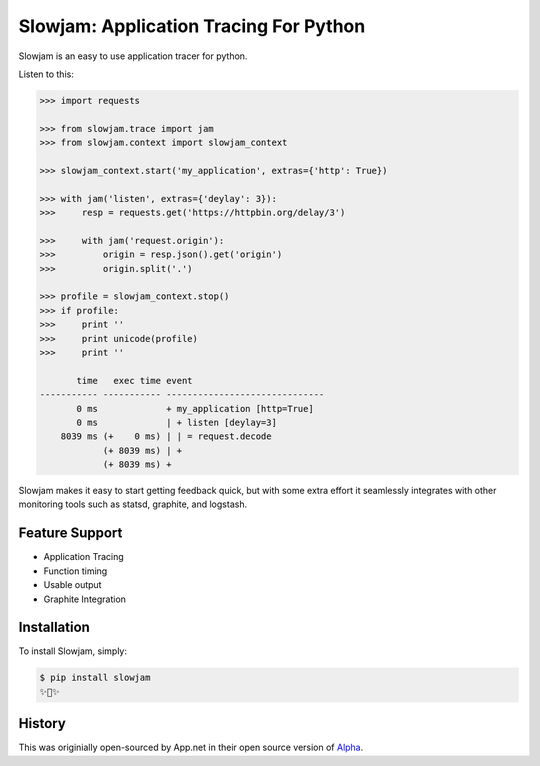 Slowjam: Application Tracing For Python
=======================================

Slowjam is an easy to use application tracer for python.

Listen to this:

.. code-block:: python

    >>> import requests

    >>> from slowjam.trace import jam
    >>> from slowjam.context import slowjam_context

    >>> slowjam_context.start('my_application', extras={'http': True})

    >>> with jam('listen', extras={'deylay': 3}):
    >>>     resp = requests.get('https://httpbin.org/delay/3')

    >>>     with jam('request.origin'):
    >>>         origin = resp.json().get('origin')
    >>>         origin.split('.')

    >>> profile = slowjam_context.stop()
    >>> if profile:
    >>>     print ''
    >>>     print unicode(profile)
    >>>     print ''

           time   exec time event
    ----------- ----------- ------------------------------
           0 ms             + my_application [http=True]
           0 ms             | + listen [deylay=3]
        8039 ms (+    0 ms) | | = request.decode
                (+ 8039 ms) | +
                (+ 8039 ms) +


Slowjam makes it easy to start getting feedback quick, but with some extra
effort it seamlessly integrates with other monitoring tools such as statsd,
graphite, and logstash.

Feature Support
---------------

- Application Tracing
- Function timing
- Usable output
- Graphite Integration

Installation
------------

To install Slowjam, simply:

.. code-block:: bash

    $ pip install slowjam
    ✨🍰✨


History
-------

This was originially open-sourced by App.net in their open source version of `Alpha 
<https://github.com/appdotnet/alpha>`_.
